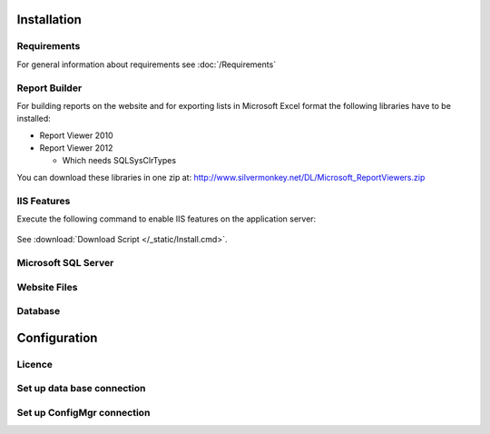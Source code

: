 Installation
=============

Requirements
----------------------------
For general information about requirements see :doc:`/Requirements`

Report Builder
----------------------------
For building reports on the website and for exporting lists in Microsoft Excel format the following libraries have to be installed:

- Report Viewer 2010
- Report Viewer 2012

  - Which needs SQLSysClrTypes

You can download these libraries in one zip at: http://www.silvermonkey.net/DL/Microsoft_ReportViewers.zip


IIS Features
----------------------------
Execute the following command to enable IIS features on the application server:

  .. literalinclude:: /_static/Install.cmd
    :language: batch
    :emphasize-lines: 15

See :download:`Download Script </_static/Install.cmd>`.


Microsoft SQL Server
----------------------------


Website Files
----------------------------

Database
---------------------------- 


Configuration
=============

Licence
----------------------------

Set up data base connection
--------------------------------

Set up ConfigMgr connection
--------------------------------